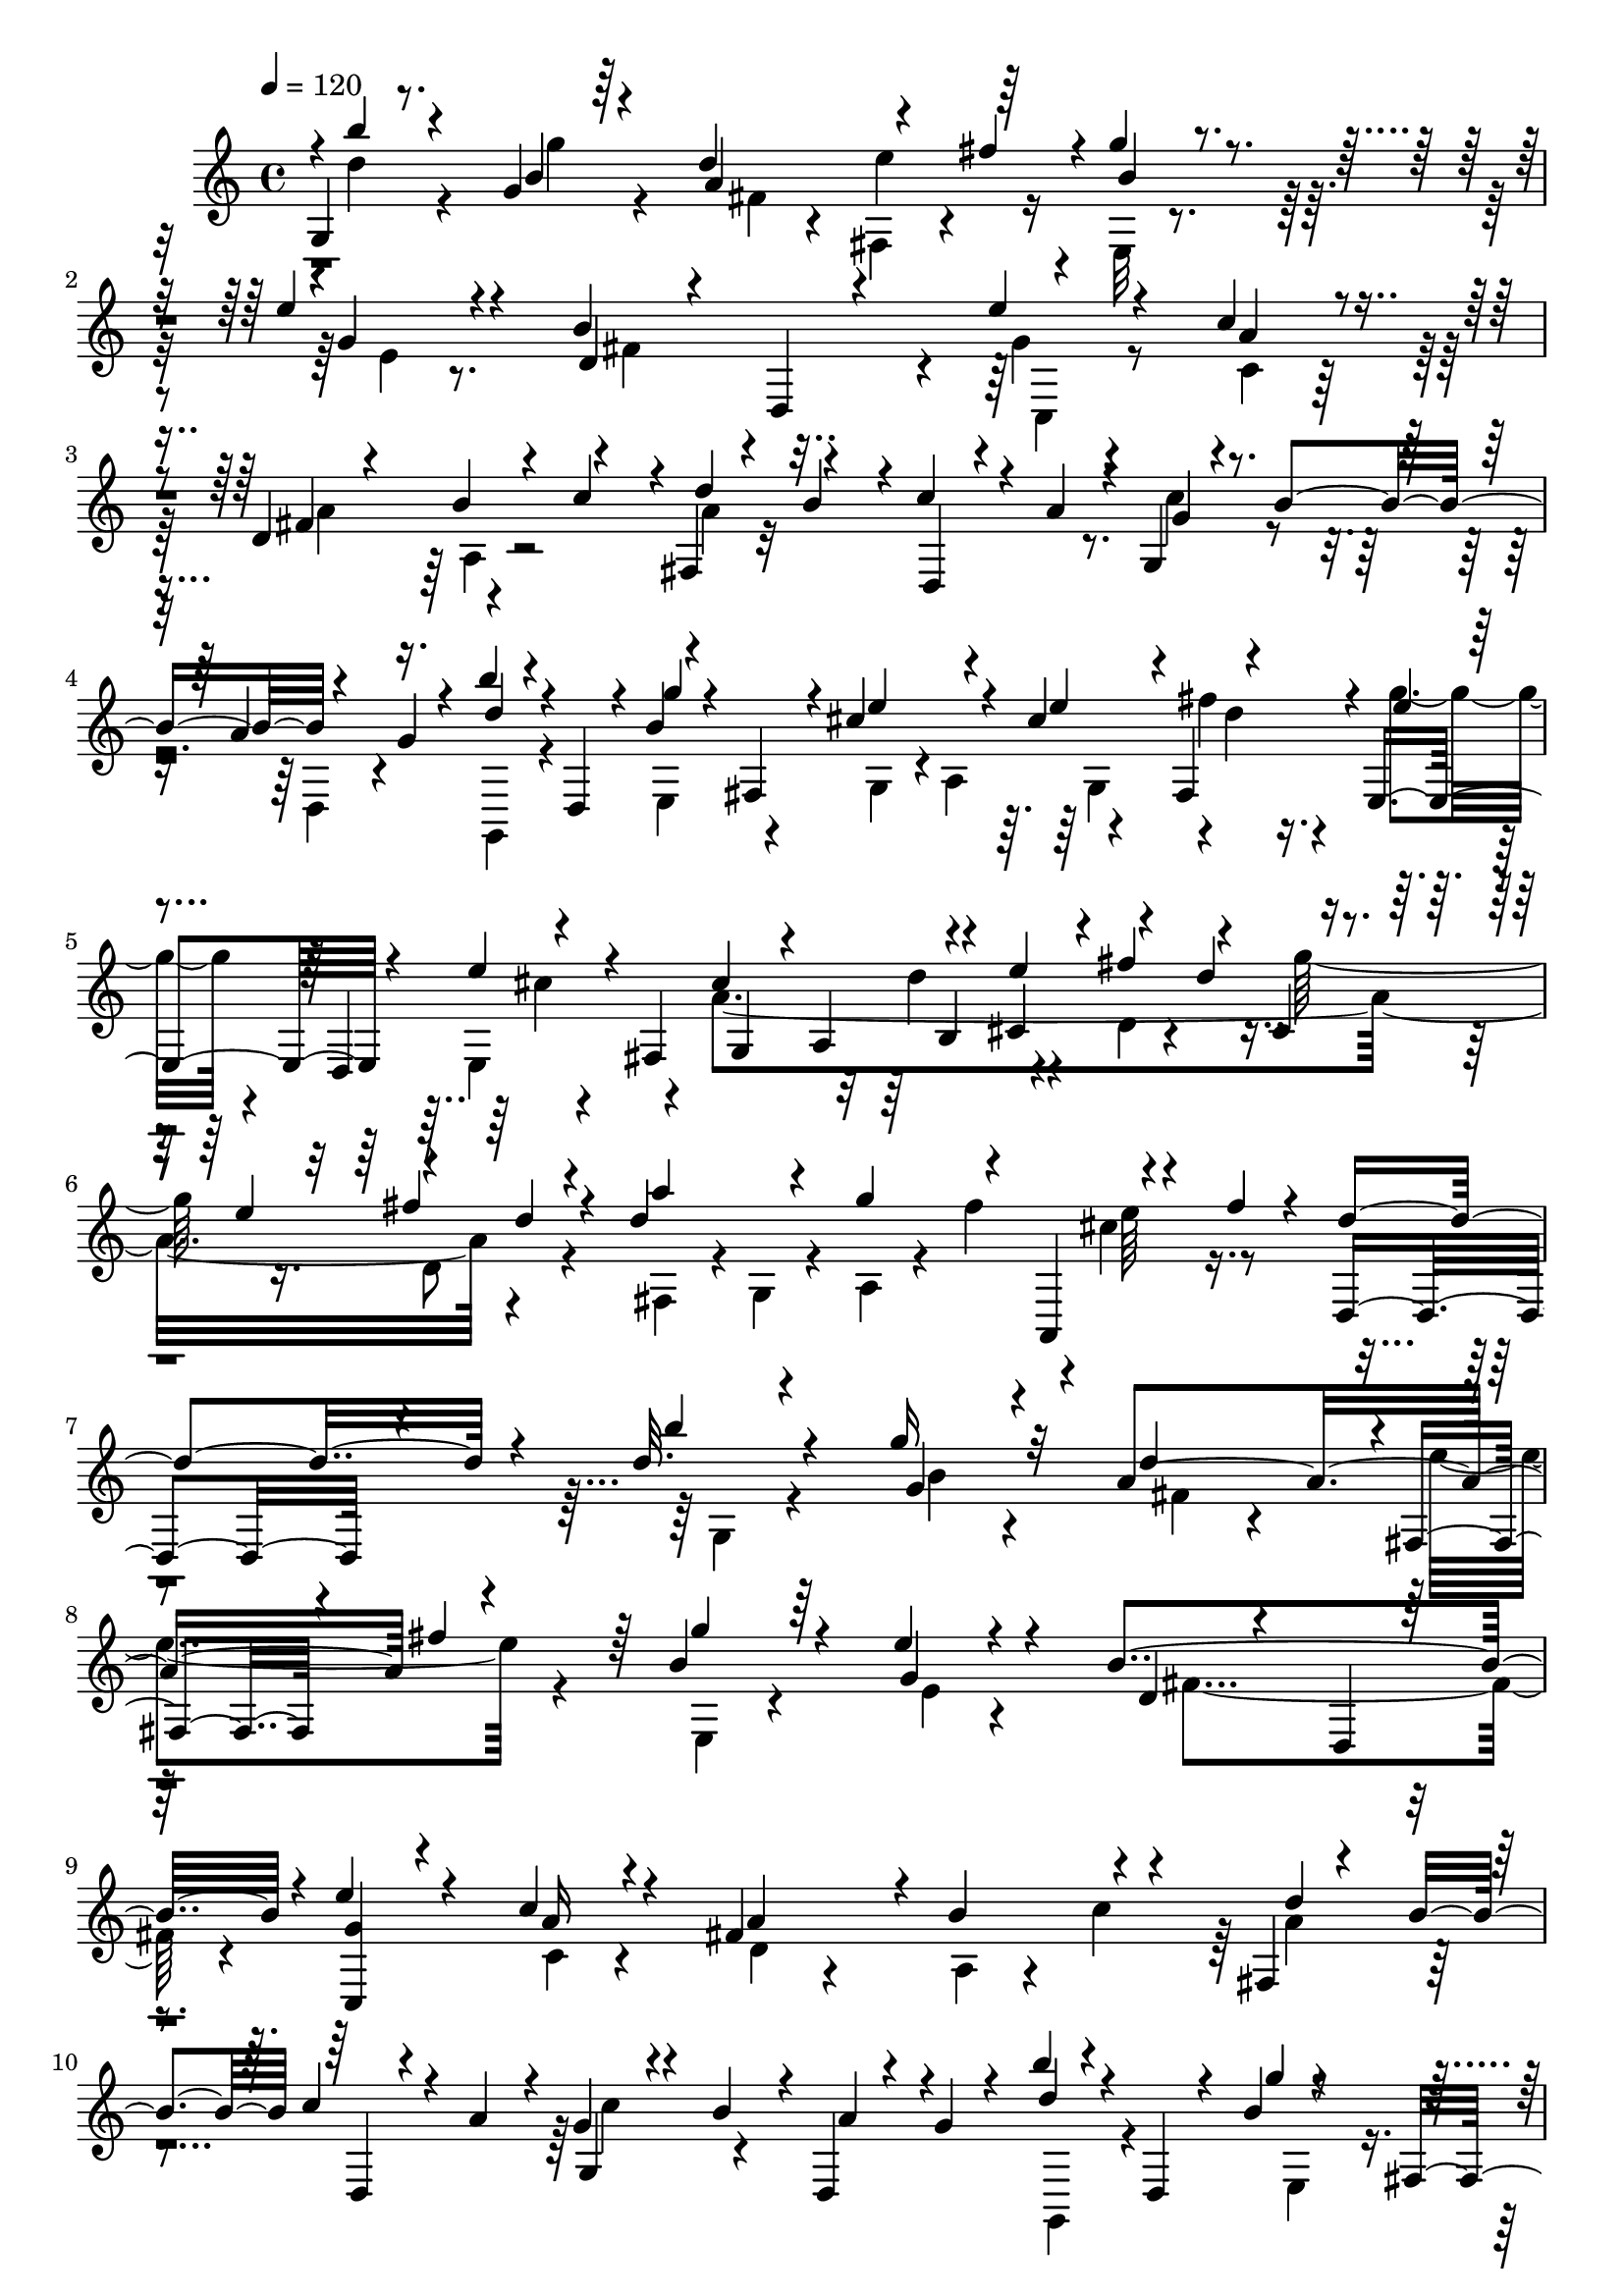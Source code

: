 % Lily was here -- automatically converted by C:\Program Files (x86)\LilyPond\usr\bin\midi2ly.py from C:\1\196.MID
\version "2.14.0"

\layout {
  \context {
    \Voice
    \remove "Note_heads_engraver"
    \consists "Completion_heads_engraver"
    \remove "Rest_engraver"
    \consists "Completion_rest_engraver"
  }
}

trackAchannelA = {


  \key c \major
    
  \time 4/4 
  

  \key c \major
  
  \tempo 4 = 120 
  
}

trackAchannelB = \relative c {
  \voiceOne
  g'4*54/480 r8. g'4*66/480 r64*11 d'4*406/480 r4*152/480 fis4*182/480 
  r4*8/480 g4*118/480 r4*280/480 e4*94/480 r4*318/480 b4*834/480 
  r4*370/480 c4*126/480 r4*260/480 d,4*76/480 r4*310/480 b'4*173/480 
  r4*185/480 fis,4*66/480 r4*122/480 b'4*174/480 r4*14/480 c4*128/480 
  r4*48/480 a4*172/480 r4*19/480 g,4*66/480 r4*129/480 b'4*179/480 
  r4*151/480 g4*48/480 r4*124/480 b'4*104/480 r4*106/480 d,,,4*134/480 
  r4*24/480 b''4*62/480 r4*128/480 fis,4*182/480 r4*2/480 cis''4*264/480 
  r4*84/480 cis4*176/480 r4*3/480 fis,,4*179/480 r4*2/480 e4*206/480 
  r4*158/480 e''4*142/480 r4*36/480 fis,,4*212/480 g4*174/480 r4*10/480 a4*212/480 
  r4*138/480 cis4*130/480 r4*56/480 fis'4*252/480 r4*124/480 cis,4*62/480 
  r4*112/480 e'4*222/480 r4*148/480 d4*102/480 r4*78/480 d4*800/480 
  r4*182/480 fis4*86/480 r4*142/480 d,,4*418/480 r4*388/480 d''32. 
  r4*324/480 g16 r32*5 a,4*608/480 r4*164/480 b4*152/480 r4*260/480 e4*74/480 
  r4*364/480 b4*812/480 r4*6/480 e4*154/480 r4*250/480 c4*94/480 
  r4*312/480 fis,4*662/480 r4*116/480 fis,4*62/480 r4*144/480 b'4*182/480 
  c4*136/480 r4*52/480 a4*196/480 r4*12/480 g4*84/480 r4*118/480 b4*164/480 
  r4*16/480 d,,4*70/480 r4*104/480 g'4*66/480 r4*116/480 b'4*56/480 
  r4*152/480 d,,,4*88/480 r4*70/480 b''4*54/480 r4*140/480 fis,16. 
  r4*20/480 cis''4*254/480 r4*130/480 cis4*132/480 r4*38/480 fis4*100/480 
  r4*88/480 g4*116/480 r4*72/480 d,,4*196/480 r4*166/480 fis4*176/480 
  r4*6/480 g4*184/480 a4*186/480 r4*164/480 cis4*122/480 r4*62/480 fis'4*258/480 
  r4*122/480 cis,4*68/480 r4*122/480 e'4*214/480 r4*4/480 d,4*228/480 
  r4*110/480 a''4*402/480 g16. r4*6/480 fis4*156/480 r4*40/480 cis4*96/480 
  r4*100/480 fis4*82/480 r4*140/480 d4*436/480 r4*460/480 a4*156/480 
  r4*262/480 d4*136/480 r4*260/480 fis4*708/480 r4*54/480 g4*226/480 
  r4*148/480 c,,4*48/480 r4*110/480 d' r4*82/480 d4*142/480 r4*88/480 c,4*158/480 
  r4*8/480 d'4*164/480 r4*12/480 a,4*136/480 r4*42/480 b''4*114/480 
  r4*82/480 a,,16. r4*5/480 g''128*7 r4*84/480 g,,4*199/480 r4*181/480 d'4*194/480 
  r4*144/480 g'4*98/480 r32. a4*108/480 r4*80/480 b,,4*158/480 
  r4*24/480 a'4*80/480 r4*104/480 a,4*152/480 r4*54/480 fis'4*624/480 
  r4*184/480 b4*126/480 r4*50/480 cis4*112/480 r4*76/480 dis4*152/480 
  r4*48/480 e4*168/480 r4*18/480 fis4*176/480 r4*12/480 g4*186/480 
  r4*162/480 e,4*82/480 r4*96/480 fis4*110/480 r4*86/480 e'4*146/480 
  r4*24/480 dis,4*54/480 r4*140/480 g'4*185/480 r4*11/480 b,,4*198/480 
  r4*158/480 b4*164/480 r4*10/480 g''4*182/480 r4*182/480 g4*200/480 
  r4*156/480 b4*206/480 r4*155/480 fis,,4*197/480 r4*4/480 b''4*102/480 
  r4*66/480 a,,4*146/480 r4*50/480 e''4*320/480 r32 a,32. r4*116/480 dis4*198/480 
  r4*2/480 e4*826/480 r4*158/480 fis,,,4*256/480 r4*102/480 a4*190/480 
  r4*2/480 d''4*490/480 r4*74/480 e,,4*190/480 r4*154/480 b''4*224/480 
  r4*130/480 g4*216/480 r64*5 d'4*196/480 e4*278/480 r4*76/480 fis,4*206/480 
  r4*162/480 a4*218/480 r4*160/480 c4*216/480 r4*142/480 b,,4*186/480 
  c''4*182/480 d4*198/480 r4*164/480 b,,4*138/480 r4*38/480 c4*190/480 
  r4*8/480 a''4*460/480 r32. a,,4*176/480 r4*18/480 d,64*7 r4*168/480 d'''4*52/480 
  r4*140/480 g,,,4*184/480 fis'''4*322/480 r4*68/480 fis4*232/480 
  r4*138/480 a4*142/480 r4*48/480 g,,,4*156/480 r4*22/480 fis'''4*116/480 
  r4*74/480 b,,,4*216/480 c4*146/480 r4*2/480 d4*230/480 r4*154/480 e''4*214/480 
  r4*162/480 b,,4*182/480 r4*2/480 c4*144/480 r4*24/480 d4*178/480 
  r4*8/480 g''4*250/480 r4*141/480 a4*215/480 r4*140/480 g4*44/480 
  r4*40/480 fis4*48/480 r4*28/480 g4*98/480 r4*78/480 e4*124/480 
  r4*168/480 g4*128/480 r4*102/480 g4*458/480 r4*388/480 a,4*178/480 
  r4*236/480 d4*100/480 r4*294/480 fis4*762/480 r4*194/480 fis4*196/480 
  r4*2/480 c,4*78/480 r4*96/480 d'4*68/480 r4*46/480 g,4*106/480 
  r4*38/480 b,4*184/480 r4*26/480 c4*162/480 r4*14/480 d'4*72/480 
  r4*130/480 a,4*188/480 g4*172/480 r4*20/480 a4*170/480 r4*2/480 g''4*76/480 
  r4*130/480 g,,16. r4*12/480 g'4*248/480 r4*124/480 fis'4*102/480 
  r4*76/480 g4*112/480 r4*82/480 a4*116/480 r4*78/480 b,,16. r4*10/480 fis''4*138/480 
  r4*86/480 a,,4*132/480 r4*46/480 fis'64*17 r4*292/480 b4*94/480 
  r4*78/480 cis4*82/480 r4*110/480 dis4*124/480 r4*74/480 e4*186/480 
  r4*8/480 dis,4*186/480 r4*174/480 fis'4*172/480 r4*12/480 e4*176/480 
  r4*16/480 dis4*158/480 r4*28/480 e4*154/480 r4*36/480 fis16. 
  r4*16/480 g4*170/480 r4*16/480 a4*196/480 r4*174/480 a64*5 r4*22/480 g4*158/480 
  r4*28/480 dis,4*122/480 r4*74/480 g'4*200/480 r4*170/480 b4*196/480 
  r4*164/480 fis,,4*209/480 r4*163/480 a4*130/480 r4*68/480 e''4*194/480 
  r4*182/480 fis4*112/480 r32. dis4*54/480 r4*178/480 e,,4*372/480 
  r4*54/480 b4*216/480 r16. b''4*144/480 r4*50/480 fis,,4*226/480 
  r4*140/480 a4*184/480 r4*9/480 g'''4 r4*111/480 e,,4*206/480 
  r4*152/480 b''4*216/480 r4*147/480 g4*219/480 r4*170/480 d4*164/480 
  r4*32/480 e'4*350/480 r4*4/480 fis,4*222/480 r64*5 a64*7 r4*164/480 c64*7 
  r4*160/480 b,,4*172/480 r4*10/480 c''4*206/480 r4*18/480 g,,4*200/480 
  r4*146/480 d'''4*196/480 e4*162/480 r4*22/480 fis,32*7 r4*136/480 a,, 
  r4*38/480 d,4*232/480 r4*159/480 a''''4*114/480 r4*95/480 g,,,4*188/480 
  r4*176/480 b4*182/480 r4*186/480 g'''16. r4*4/480 fis,,,4*216/480 
  r4*166/480 fis'''4*108/480 r4*82/480 b,,,4*228/480 r4*184/480 d4*206/480 
  r4*158/480 b4*168/480 r4*12/480 fis'''4*278/480 r4*132/480 c,,4*172/480 
  r4*4/480 fis''4*256/480 r4*158/480 e4*260/480 r64*15 g4*122/480 
  r4*78/480 g4*72/480 r4*18/480 fis32 r4*10/480 g4*124/480 r32 e4*126/480 
  r4*348/480 g4*406/480 r4*206/480 g4*2095/480 
}

trackAchannelBvoiceB = \relative c {
  \voiceThree
  r4*7/480 b'''4*50/480 r4*359/480 b,4*68/480 r4*332/480 a4*592/480 
  r64*5 b4*130/480 r4*276/480 g4*116/480 r4*296/480 d4*74/480 r4*334/480 d,4*68/480 
  r4*324/480 e''4*122/480 r4*276/480 a,4*158/480 r4*232/480 fis4*468/480 
  r4*82/480 c'4*176/480 r4*18/480 d4*194/480 r4*190/480 d,,4*54/480 
  r4*306/480 g'4*86/480 r4*266/480 a4*166/480 r16. d4*138/480 r4*222/480 g4*72/480 
  r4*304/480 e4*286/480 r4*64/480 e4*204/480 r4*158/480 e4*76/480 
  r4*116/480 d,,4*198/480 r4*338/480 cis''4*464/480 r4*95/480 e4*229/480 
  r4*152/480 d4*220/480 r4*324/480 fis4*269/480 r4*89/480 a4*284/480 
  r4*106/480 g4*220/480 r4*160/480 a,,,4*48/480 r4*392/480 d''4*522/480 
  r4*284/480 b'4*124/480 r4*290/480 g,4*92/480 r4*328/480 d'4*398/480 
  r4*2/480 fis,,4*80/480 r4*98/480 fis''4*164/480 r64 g4*142/480 
  r64*9 g,4*138/480 r4*304/480 d4*100/480 r4*316/480 d,4*80/480 
  r64*11 <c g'' >4*86/480 r4*312/480 a''16 r4*280/480 a4*366/480 
  r4*20/480 b4*184/480 r4*220/480 d4*192/480 r4*194/480 d,,4*58/480 
  r4*328/480 g4*88/480 r4*298/480 a'4*140/480 r4*216/480 d4*84/480 
  r4*282/480 g4*48/480 r4*343/480 e4*265/480 r4*116/480 e4*166/480 
  r4*10/480 fis,,4*154/480 r4*31/480 e''4*61/480 r4*304/480 e4*74/480 
  r4*278/480 cis4*424/480 r4*128/480 e4*224/480 r4*156/480 d4*224/480 
  r4*332/480 fis4*260/480 r4*114/480 d4*620/480 r4*162/480 a,,4*62/480 
  r4*374/480 d4*404/480 r4 fis'4*88/480 r4*328/480 a,4*52/480 r4*338/480 a'4*824/480 
  r4*124/480 fis'4*186/480 r4*6/480 e4*178/480 r4*74/480 g,32. 
  r4*40/480 g'4*424/480 r4*291/480 d4*59/480 r4*323/480 b4*61/480 
  r4*318/480 e4*258/480 r4*84/480 fis4*132/480 r4*58/480 b,4*70/480 
  r4*116/480 a,4*190/480 r4*176/480 fis''4*96/480 r4*292/480 dis64*25 
  r4*440/480 fis,4*66/480 r4*306/480 dis4*166/480 r4*186/480 <dis fis' >4*163/480 
  r4*20/480 e'4*175/480 r4*12/480 dis4*142/480 r4*215/480 fis4*185/480 
  r4*188/480 a4*206/480 r4*170/480 a4*168/480 r4*3/480 cis,,4*121/480 
  r4*46/480 fis'4*206/480 r4*170/480 a4*196/480 r4*158/480 g,,4*178/480 
  r4*16/480 a''4*160/480 r4*36/480 g,,4*186/480 r4*176/480 g'4*172/480 
  r4*202/480 fis'16. r4*218/480 e,,4*142/480 r4*274/480 b4*92/480 
  r4*296/480 e,4*202/480 r4*176/480 b'''4*86/480 r4*276/480 g'4*474/480 
  r4*260/480 c,4*226/480 r4*132/480 a,64*5 r64 b4*162/480 r4*18/480 f''4*198/480 
  r4*178/480 c,64*5 r4*32/480 b4*114/480 r4*68/480 a4*152/480 r4*16/480 g'4*198/480 
  fis,4*148/480 r4*22/480 b'4*218/480 r4*155/480 a4*215/480 r4*142/480 a,,4*162/480 
  r4*20/480 g4*214/480 r4*156/480 d'''4*164/480 r4*17/480 e4*127/480 
  r4*68/480 fis,4*460/480 r4*284/480 c''16 r32 e,,,,4*220/480 r4*358/480 a64*7 
  r4*194/480 a4*162/480 r4*3/480 g'''4*179/480 r4*10/480 c,4*122/480 
  r4*244/480 a4*116/480 r4*272/480 fis4*368/480 r4*10/480 d'4*248/480 
  r4*106/480 fis4*192/480 g4*194/480 r4*158/480 fis4*236/480 r4*148/480 e4*188/480 
  r4*10/480 c,,4*64/480 r32*5 d4*286/480 r4*96/480 fis''64*9 r4*214/480 b,4*456/480 
  r4*370/480 fis4*166/480 r4*254/480 a,4*82/480 r4*310/480 a'4*658/480 
  r4*92/480 a,4*78/480 r4*322/480 e''4*220/480 r4*124/480 d4*232/480 
  r4*266/480 b,4*118/480 r4*238/480 d'4*72/480 r4*310/480 b,4*176/480 
  r4*212/480 e'4*278/480 r4*102/480 a,32 r4*118/480 b32 r4*134/480 c4*128/480 
  r4*251/480 a4*89/480 r4*310/480 dis64*25 r4*432/480 fis,4*88/480 
  r4*278/480 fis'4*178/480 r4*12/480 g4*202/480 r4*176/480 e,4*64/480 
  r16 fis4*108/480 r4*268/480 dis4*92/480 r4*292/480 b4*216/480 
  r64*5 b4*126/480 r4*54/480 cis4*96/480 r4*78/480 fis'4*204/480 
  r4*174/480 a4*222/480 r4*154/480 c4*162/480 r4*26/480 a4*166/480 
  r4*8/480 b4*56/480 r64*11 g,4*116/480 r4*256/480 a4*82/480 r4*354/480 g4*574/480 
  r4*248/480 g4*278/480 r4*96/480 e'4*122/480 r4*256/480 d4*808/480 
  r4*158/480 g,,4*171/480 r4*189/480 b4*174/480 r4*10/480 c4*168/480 
  r4*26/480 d'4*168/480 r4*28/480 c,4*156/480 r4*26/480 b4*128/480 
  r4*62/480 a4*156/480 r4*16/480 g'4*208/480 r4*144/480 b4*222/480 
  r4*162/480 a4*230/480 r4*139/480 a,,4*149/480 r4*44/480 d''4*194/480 
  r4*198/480 b,,4*170/480 c4*172/480 r4*25/480 a''4*408/480 r4*319/480 c'4*108/480 
  r4*98/480 e,,,,4*208/480 r4*358/480 fis'''4*290/480 r4*76/480 a,,,4*220/480 
  r64*5 c''4*118/480 r32. g,,4*166/480 r4*16/480 a''4*88/480 r4*302/480 fis128*27 
  r4*169/480 e'4*183/480 a,,,128*17 r4*157/480 a'''4*227/480 r4*140/480 g4*272/480 
  r4*174/480 a4*328/480 r4*162/480 a,4*1420/480 r4*216/480 b4*2060/480 
}

trackAchannelBvoiceC = \relative c {
  \voiceFour
  r4*7/480 d''4*59/480 r4*356/480 g4*70/480 r4*326/480 fis,4*94/480 
  r4*286/480 fis,4*74/480 r4*294/480 e32 r4*344/480 e'4*52/480 
  r8. fis4*716/480 r4*80/480 g4*78/480 r4*321/480 c,4*89/480 r32*5 a'4*408/480 
  r4*342/480 a4*76/480 r32*11 c4*174/480 r4*190/480 d,,4*68/480 
  r4*268/480 g,4*132/480 r4*242/480 e'4*192/480 r4*174/480 g4*162/480 
  r4*10/480 a4*190/480 r4*160/480 fis''4*136/480 r4*48/480 g4*98/480 
  r4*260/480 e,,4*198/480 r4*172/480 a'4*1638/480 r4*212/480 fis,4*182/480 
  r4*18/480 g4*108/480 r4*80/480 a4*92/480 r4*100/480 fis''4*185/480 
  r4*9/480 cis4*154/480 r4*1092/480 g,4*84/480 r4*320/480 b'4*78/480 
  r4*346/480 fis4*88/480 r4*314/480 e'4*216/480 r4*156/480 e,,4*88/480 
  r4*320/480 e'4*70/480 r4*370/480 fis4*752/480 r4*476/480 c4*70/480 
  r4*338/480 d4*104/480 r4*284/480 a4*62/480 r4*98/480 c'4*198/480 
  r64 a4*198/480 r4*580/480 c4*220/480 r4*526/480 g,,4*122/480 
  r4*256/480 e'4*158/480 r4*216/480 g4*126/480 r4*52/480 a4*192/480 
  r4*20/480 g4*144/480 r4*22/480 d''4*46/480 r128*9 e,,4*163/480 
  r4*204/480 cis''4*52/480 r32*5 a4*1636/480 r4*26/480 d4*84/480 
  r4*122/480 fis,,4*164/480 r4*32/480 g4*58/480 r4*148/480 a4*70/480 
  r4*308/480 e''4*148/480 r4*1168/480 d,4*66/480 r4*348/480 fis4*68/480 
  r4*328/480 d'4*466/480 r4*102/480 d,,4*92/480 r4*108/480 a'4*68/480 
  r4*688/480 b4*154/480 r4*212/480 b4*96/480 r4*260/480 g4*168/480 
  r4*202/480 b4*158/480 r4*220/480 c4*178/480 r128*11 a'128*5 r4*114/480 b,4*170/480 
  r4*22/480 c'4*108/480 r4*252/480 c,4*168/480 r4*220/480 b4*182/480 
  r4*244/480 b,4*64/480 r4*2710/480 b'''4*226/480 r4*310/480 dis,,4*110/480 
  r4*264/480 b4*46/480 r4*308/480 c''4*216/480 r4*538/480 b,,4*110/480 
  r4*257/480 b,4*59/480 r4*346/480 g''4*528/480 r4*272/480 b4*136/480 
  r4*244/480 e16 r8 b,,4*194/480 r4*170/480 d4*172/480 r4*200/480 f4*190/480 
  r4*160/480 a'4*168/480 r4*200/480 c,4*152/480 r4*22/480 d4*126/480 
  r4*614/480 g,4*156/480 r4*214/480 e4*172/480 r4*12/480 d4*170/480 
  r4*7/480 c4*153/480 r4*25/480 b''4*197/480 r4*348/480 c4*182/480 
  r4*392/480 d,,4*158/480 r4*18/480 a4*194/480 fis4*110/480 r4*254/480 a'''4*82/480 
  r4*290/480 a4*140/480 r4*242/480 c,4*640/480 r4*122/480 fis,,,4*220/480 
  r4*146/480 a4*182/480 r4*203/480 d''4*217/480 r4*166/480 c,,4*188/480 
  r4*164/480 a4*206/480 r4*158/480 a'''4*232/480 r4*132/480 b,4*184/480 
  r4*208/480 c4*216/480 r64*5 a4*594/480 r4*288/480 g,,4*408/480 
  r4*410/480 d''4*94/480 r4*321/480 a'4*72/480 r4*319/480 d4*546/480 
  r4*6/480 d,,4*86/480 r4*108/480 g''4*226/480 r4*616/480 g4*368/480 
  r4*388/480 b16 r4*264/480 b,4*66/480 r4*328/480 c,4*164/480 r64 d4*172/480 
  r4*38/480 c4*164/480 r4*6/480 b4*140/480 r4*42/480 a64*5 r8 c4*158/480 
  r4*242/480 b4*70/480 r4*314/480 b,4*134/480 r4*1396/480 dis'4*160/480 
  r4*1144/480 b''4*194/480 r4*732/480 b,,4*102/480 r4*266/480 g4*148/480 
  r4*228/480 g4*162/480 r4*226/480 b4*114/480 r4*258/480 b,4*54/480 
  r4*364/480 e''4*852/480 r4*346/480 b4*70/480 r4*314/480 b,,4*204/480 
  r4*188/480 d4*174/480 r4*188/480 c''4*238/480 r4*132/480 a,4*174/480 
  r4*208/480 f''4*200/480 r4*733/480 g,,128*11 r4*18/480 fis4*154/480 
  r4*38/480 e4*184/480 d r4*2/480 c4*146/480 r4*28/480 b''4*222/480 
  r4*338/480 c4*218/480 r4*372/480 d,,16. r4*172/480 fis, r4*190/480 a'''4*82/480 
  r4*308/480 d,4*122/480 r4*259/480 c4*658/480 r4*85/480 a'4*116/480 
  r4*269/480 a,,,4*211/480 r4*182/480 d''4*220/480 r4*158/480 d4*256/480 
  r4*117/480 c4*671/480 r4*114/480 b4*284/480 r4*159/480 c4*335/480 
  r4*160/480 d,,4*626/480 r4*1014/480 g,4*2066/480 
}

trackAchannelBvoiceD = \relative c {
  \voiceTwo
  r4*1206/480 e''4*226/480 r4*1748/480 c,,4*108/480 r4*1059/480 a'4*57/480 
  r4*2844/480 g4*166/480 r4*6/480 d''4*82/480 r4*460/480 cis4*52/480 
  r4*688/480 d4*230/480 r4*136/480 d,4*96/480 r4*282/480 g'64*7 
  r16. d,8 r4*878/480 e'64*7 r4*9277/480 e,,4*191/480 r4*526/480 d''4*232/480 
  r4*131/480 d,4*91/480 r4*292/480 g'4*228/480 r4*3036/480 a,4*104/480 
  r4*295/480 g,4*197/480 r4*188/480 e4*108/480 r4*1752/480 g''4*46/480 
  r4*700/480 g,4*218/480 r4*144/480 c,4*196/480 r4*7706/480 g'4*152/480 
  r4*230/480 g,,4*196/480 r64*11 c4*220/480 r4*518/480 g'4*172/480 
  r4*2746/480 a,4*170/480 r4*1506/480 fis4*204/480 r4*380/480 b4*170/480 
  r4*198/480 g r4*1296/480 b4*182/480 r4*4/480 c''16*5 r4*136/480 e,,4*68/480 
  r4*886/480 fis''4*106/480 r4*112/480 d,,,4*244/480 r4*1450/480 fis''4*84/480 
  r4*312/480 g,4*98/480 r4*64/480 fis4*174/480 r4*22/480 e4*110/480 
  r4*1882/480 g''4*62/480 r4*9138/480 e,,,4*162/480 r4*218/480 g4*192/480 
  r4*370/480 c4*224/480 r4*362/480 f4*214/480 r4*142/480 a'4*178/480 
  r4*2617/480 a,,4*223/480 r4*536/480 a4*178/480 r4*766/480 fis4*214/480 
  r4*164/480 a4*206/480 r4*152/480 fis'''4*236/480 r4*926/480 c,,4*200/480 
  r4*188/480 c4*206/480 r4*366/480 b4*212/480 r4*164/480 d4*208/480 
  r4*440/480 c4*436/480 r64*5 fis''4*74/480 r4*250/480 fis4*108/480 
  r4*74/480 fis4*416/480 
}

trackAchannelBvoiceE = \relative c {
  r4*8714/480 b'4*186/480 r4*12266/480 b4*176/480 r4*4420/480 fis4*164/480 
  r4*42624/480 g,4*198/480 r4*1738/480 g'''4*222/480 r4*352/480 e,,4*452/480 
  r4*1094/480 d,4*890/480 
}

trackA = <<
  \context Voice = voiceA \trackAchannelA
  \context Voice = voiceB \trackAchannelB
  \context Voice = voiceC \trackAchannelBvoiceB
  \context Voice = voiceD \trackAchannelBvoiceC
  \context Voice = voiceE \trackAchannelBvoiceD
  \context Voice = voiceF \trackAchannelBvoiceE
>>


\score {
  <<
    \context Staff=trackA \trackA
  >>
  \layout {}
  \midi {}
}
